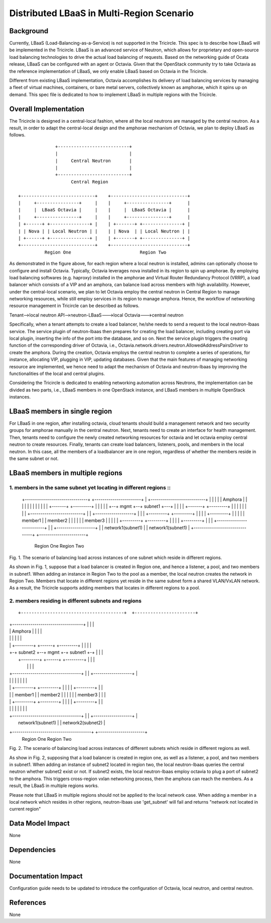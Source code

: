 ==========================================
Distributed LBaaS in Multi-Region Scenario
==========================================

Background
==========

Currently, LBaaS (Load-Balancing-as-a-Service) is not supported in the
Tricircle. This spec is to describe how LBaaS will be implemented in
the Tricircle. LBaaS is an advanced service of Neutron, which allows for
proprietary and open-source load balancing technologies to drive the actual
load balancing of requests. Based on the networking guide of Ocata release,
LBaaS can be configured with an agent or Octavia. Given that the OpenStack
community try to take Octavia as the reference implementation of LBaaS, we
only enable LBaaS based on Octavia in the Tricircle.

Different from existing LBaaS implementation, Octavia accomplishes its
delivery of load balancing services by managing a fleet of virtual machines,
containers, or bare metal servers, collectively known as amphorae, which it
spins up on demand. This spec file is dedicated to how to implement LBaaS
in multiple regions with the Tricircle.

Overall Implementation
======================

The Tricircle is designed in a central-local fashion, where all the local
neutrons are managed by the central neutron. As a result, in order to adapt
the central-local design and the amphorae mechanism of
Octavia, we plan to deploy LBaaS as follows. ::

                    +---------------------------+
                    |                           |
                    |     Central Neutron       |
                    |                           |
                    +---------------------------+
                          Central Region

      +----------------------------+    +-----------------------------+
      |     +----------------+     |    |     +----------------+      |
      |     |  LBaaS Octavia |     |    |     |  LBaaS Octavia |      |
      |     +----------------+     |    |     +----------------+      |
      | +------+ +---------------+ |    | +-------+ +---------------+ |
      | | Nova | | Local Neutron | |    | | Nova  | | Local Neutron | |
      | +------+ +---------------+ |    | +-------+ +---------------+ |
      +----------------------------+    +-----------------------------+
                Region One                          Region Two

As demonstrated in the figure above, for each region where a local neutron
is installed, admins can optionally choose to configure and install Octavia.
Typically, Octavia leverages nova installed in its region to spin up amphorae.
By employing load balancing softwares (e.g. haproxy) installed in the
amphorae and Virtual Router Redundancy Protocol (VRRP), a load balancer which
consists of a VIP and an amphora, can balance load across members with
high availability. However, under the central-local scenario, we plan to let
Octavia employ the central neutron in Central Region to manage networking
resources, while still employ services in its region to manage amphora.
Hence, the workflow of networking resource management in Tricircle can be
described as follows.

Tenant-->local neutron API-->neutron-LBaaS--->local Octavia--->central neutron

Specifically, when a tenant attempts to create a load balancer, he/she needs to
send a request to the local neutron-lbaas service. The service plugin of
neutron-lbaas then prepares for creating the load balancer, including
creating port via local plugin, inserting the info of the port into the
database, and so on. Next the service plugin triggers the creating function
of the corresponding driver of Octavia, i.e.,
Octavia.network.drivers.neutron.AllowedAddressPairsDriver to create the
amphora. During the creation, Octavia employs the central neutron to
complete a series of operations, for instance, allocating VIP, plugging
in VIP, updating databases. Given that the main features of managing
networking resource are implemented, we hence need to adapt the mechanism
of Octavia and neutron-lbaas by improving the functionalities of the local
and central plugins.

Considering the Tricircle is dedicated to enabling networking automation
across Neutrons, the implementation can be divided as two parts,
i.e., LBaaS members in one OpenStack instance, and LBaaS members in
multiple OpenStack instances.

LBaaS members in single region
==============================

For LBaaS in one region, after installing octavia, cloud tenants should
build a management network and two security groups for amphorae manually
in the central neutron. Next, tenants need to create an interface for health
management. Then, tenants need to configure the newly created networking
resources for octavia and let octavia employ central neutron to create
resources. Finally, tenants can create load balancers, listeners, pools,
and members in the local neutron. In this case, all the members of a
loadbalancer are in one region, regardless of whether the members reside
in the same subnet or not.

LBaaS members in multiple regions
=================================

1. members in the same subnet yet locating in different regions ::
--------------------------------------------------------------- 

      +-------------------------------+  +-----------------------+
      | +---------------------------+ |  |                       |
      | |    Amphora                | |  |                       |
      | |                           | |  |                       |
      | |  +-------+  +---------+   | |  |                       |
      | +--+ mgmt  +--+ subnet1 +---+ |  |                       |
      |    +-------+  +---------+     |  |                       |
      |                               |  |                       |
      | +--------------------------+  |  | +-------------------+ |
      | | +---------+  +---------+ |  |  | | +---------+       | |
      | | | member1 |  | member2 | |  |  | | | member3 |       | |
      | | +---------+  +---------+ |  |  | | +---------+       | |
      | +--------------------------+  |  | +-------------------+ |
      |       network1(subnet1)       |  |   network1(subnet1)   |
      +-------------------------------+  +-----------------------+
                  Region One                     Region Two
Fig. 1. The scenario of balancing load across instances of one subnet which
reside in different regions.

As shown in Fig. 1, suppose that a load balancer is created in Region one,
and hence a listener, a pool, and two members in subnet1. When adding an
instance in Region Two to the pool as a member, the local neutron creates
the network in Region Two. Members that locate in different regions yet
reside in the same subnet form a shared VLAN/VxLAN network. As a result,
the Tricircle supports adding members that locates in different regions to
a pool.

2. members residing in different subnets and regions
----------------------------------------------------
::

+---------------------------------------+  +-----------------------+
| +-----------------------------------+ |  |                       |
| |            Amphora                | |  |                       |
| |                                   | |  |                       |
| | +---------+  +------+ +---------+ | |  |                       |
| +-+ subnet2 +--+ mgmt +-+ subnet1 +-+ |  |                       |
|   +---------+  +------+ +---------+   |  |                       |
|                                       |  |                       |
| +----------------------------------+  |  | +-------------------+ |
| |                                  |  |  | |                   | |
| |   +---------+        +---------+ |  |  | | +---------+       | |
| |   | member1 |        | member2 | |  |  | | | member3 |       | |
| |   +---------+        +---------+ |  |  | | +---------+       | |
| |                                  |  |  | |                   | |
| +----------------------------------+  |  | +-------------------+ |
|                    network1(subnet1)  |  |     network2(subnet2) |
+---------------------------------------+  +-----------------------+
                          Region One                  Region Two
Fig. 2. The scenario of balancing load across instances of different subnets
which reside in different regions as well.

As show in Fig. 2, supposing that a load balancer is created in region one, as
well as a listener, a pool, and two members in subnet1. When adding an instance
of subnet2 located in region two, the local neutron-lbaas queries the central
neutron whether subnet2 exist or not. If subnet2 exists, the local
neutron-lbaas employ octavia to plug a port of subnet2 to the amphora. This
triggers cross-region vxlan networking process, then the amphora can reach
the members. As a result, the LBaaS in multiple regions works.

Please note that LBaaS in multiple regions should not be applied to the local
network case. When adding a member in a local network which resides in other
regions, neutron-lbaas use 'get_subnet' will fail and returns "network not
located in current region"

Data Model Impact
=================

None

Dependencies
============

None

Documentation Impact
====================

Configuration guide needs to be updated to introduce the configuration of
Octavia, local neutron, and central neutron.

References
==========

None
